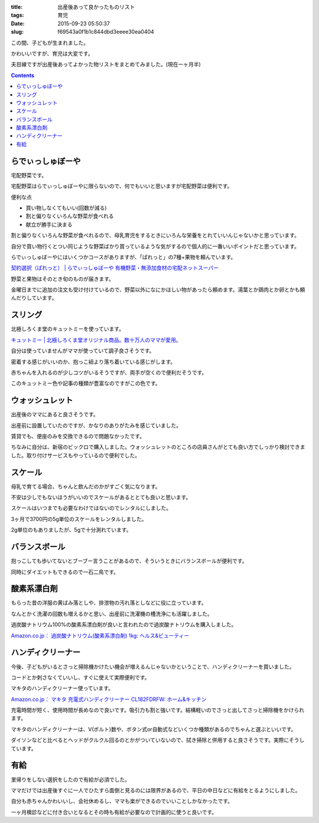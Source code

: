 :title: 出産後あって良かったものリスト
:tags: 育児
:date: 2015-09-23 05:50:37
:slug: f69543a0f1b1c844dbd3eeee30ea0404

この間、子どもが生まれました。

.. image:: https://i.gyazo.com/db93c9630d932f1c1887eb3f43675a96.png
   :alt: かわいい
   :width: 300px

かわいいですが、育児は大変です。

夫目線ですが出産後あってよかった物リストをまとめてみました。(現在一ヶ月半)

.. contents::

らでぃっしゅぼーや
===========================================================================

宅配野菜です。

宅配野菜はらでぃっしゅぼーやに限らないので、何でもいいと思いますが宅配野菜は便利です。

便利な点

* 買い物しなくてもいい(回数が減る)
* 割と偏りなくいろんな野菜が食べれる
* 献立が勝手に決まる

割と偏りなくいろんな野菜が食べれるので、母乳育児をするときにいろんな栄養をとれていいんじゃないかと思っています。

自分で買い物行くとつい同じような野菜ばかり買っているような気がするので個人的に一番いいポイントだと思っています。

らでぃっしゅぼーやにはいくつかコースがありますが、「ぱれっと」の7種+果物を頼んでいます。

`契約選択（ぱれっと） | らでぃっしゅぼーや 有機野菜・無添加食材の宅配ネットスーパー <http://www.radishbo-ya.co.jp/shop/app/catalog/contract_commodity?serviceType=1>`_

野菜と果物はそのとき旬のものが届きます。

金曜日までに追加の注文も受け付けているので、野菜以外になにかほしい物があったら頼めます。湯葉とか鶏肉とか卵とかも頼んだりしています。

スリング
===========================================================================

北極しろくま堂のキュットミーを使っています。

`キュットミー | 北極しろくま堂オリジナル商品。数十万人のママが愛用。 <http://www.babywearing.jp/netshop/sling/cuteme/>`_

自分は使っていませんがママが使っていて調子良さそうです。

密着する感じがいいのか、抱っこ紐より落ち着いている感じがします。

赤ちゃんを入れるのが少しコツがいるそうですが、両手が空くので便利だそうです。

このキュットミー色や記事の種類が豊富なのですがこの色です。

.. image:: http://www.babywearing.jp/netshop/image/CM-10-S330.us4.jpg
   :alt: キュットミーの色(みるく)
   :width: 200px

ウォッシュレット
===========================================================================

出産後のママにあると良さそうです。

出産前に設置していたのですが、かなりのありがたみを感じていました。

賃貸でも、便座のみを交換できるので問題なかったです。

ちなみに自分は、新宿のビックロで購入しました。ウォッシュレットのところの店員さんがとても良い方でしっかり検討できました。取り付けサービスもやっているので便利でした。

スケール
===========================================================================

母乳で育てる場合、ちゃんと飲んだのかがすごく気になります。

不安は少しでもないほうがいいのでスケールがあるととても良いと思います。

スケールはいつまでも必要なわけではないのでレンタルにしました。

3ヶ月で3700円の5g単位のスケールをレンタルしました。

.. image:: http://www.ibaby.co.jp/scale/degitalA270.jpg
   :alt: スケール
   :width: 200px

2g単位のもありましたが、5gで十分測れています。

バランスボール
===========================================================================

抱っこしても歩いてないとブーブー言うことがあるので、そういうときにバランスボールが便利です。

同時にダイエットもできるので一石二鳥です。

酸素系漂白剤
===========================================================================

もらった昔の洋服の黄ばみ落としや、排泄物の汚れ落としなどに役に立っています。

なんとかく洗濯の回数も増えるかと思い、出産前に洗濯機の槽洗浄にも活躍しました。

過炭酸ナトリウム100%の酸素系漂白剤が良いと言われたので過炭酸ナトリウムを購入しました。

`Amazon.co.jp： 過炭酸ナトリウム(酸素系漂白剤) 1kg: ヘルス&ビューティー <http://www.amazon.co.jp/dp/B00E9P235W/ref=pd_lpo_sbs_dp_ss_2?pf_rd_p=187205609&pf_rd_s=lpo-top-stripe&pf_rd_t=201&pf_rd_i=B000FQNNU8&pf_rd_m=AN1VRQENFRJN5&pf_rd_r=09T3YV9R8TJ16JWPX3VX>`_

.. image:: http://ecx.images-amazon.com/images/I/51Es2G4C1KL.jpg
   :alt: 過炭酸ナトリウム
   :width: 200px

ハンディクリーナー
===========================================================================

今後、子どもがいるとさっと掃除機かけたい機会が増えるんじゃないかということで、ハンディクリーナーを買いました。

コードとか刺さなくていいし、すぐに使えて実際便利です。

マキタのハンディクリーナー使っています。

`Amazon.co.jp： マキタ 充電式ハンディクリーナー CL182FDRFW: ホーム&キッチン <http://www.amazon.co.jp/%E3%83%9E%E3%82%AD%E3%82%BF-makita-CL182FDRFW-%E5%85%85%E9%9B%BB%E5%BC%8F%E3%83%8F%E3%83%B3%E3%83%87%E3%82%A3%E3%82%AF%E3%83%AA%E3%83%BC%E3%83%8A%E3%83%BC/dp/B004PDFPEE>`_

.. image:: http://ecx.images-amazon.com/images/I/31PJk%2BM11bL.jpg
   :alt: マキタのハンディクリーナー
   :width: 200px

充電時間が短く、使用時間が長めなので良いです。吸引力も割と強いです。結構軽いのでさっと出してさっと掃除機をかけられます。

マキタのハンディクリーナーは、V(ボルト)数や、ボタン式or自動式などいくつか種類があるのでちゃんと選ぶといいです。

ダイソンなどと比べるとヘッドがクルクル回るのとかがついていないので、拭き掃除と併用すると良さそうです。実際にそうしています。

有給
===========================================================================

里帰りをしない選択をしたので有給が必須でした。

ママだけでは出産後すぐに一人でひたすら面倒と見るのには限界があるので、平日の中日などに有給をとるようにしました。

自分も赤ちゃんかわいいし、会社休めるし、ママも楽ができるのでいいことしかなかったです。

一ヶ月検診などに付き合いとなるとその時も有給が必要なので計画的に使うと良いです。